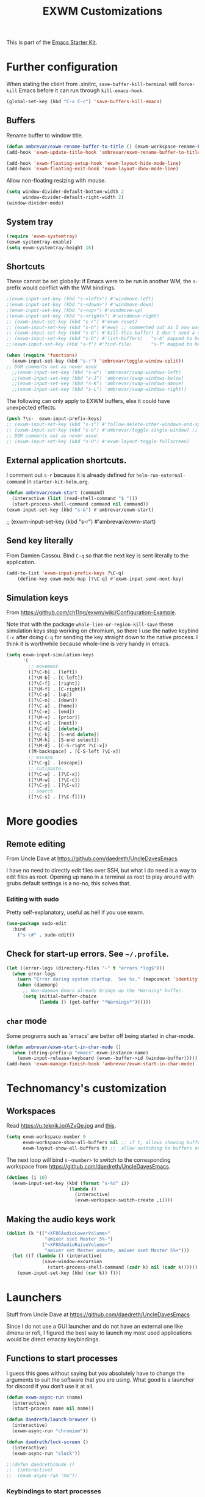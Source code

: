 # -*- coding: utf-8 -*-
# -*- find-file-hook: org-babel-execute-buffer -*-

#+TITLE: EXWM Customizations
#+OPTIONS: toc:nil num:nil ^:nil
#+PROPERTY: header-args :tangle yes

This is part of the [[file:starter-kit.org][Emacs Starter Kit]].

* Further configuration

When stating the client from .xinitrc, =save-buffer-kill-terminal= will =force-kill= Emacs before it can run through =kill-emacs-hook=.

#+BEGIN_SRC emacs-lisp :tangle yes
(global-set-key (kbd "C-x C-c") 'save-buffers-kill-emacs)
#+END_SRC

#+RESULTS:
: save-buffers-kill-emacs

** Buffers

Rename buffer to window title.

#+BEGIN_SRC emacs-lisp :tangle no
(defun ambrevar/exwm-rename-buffer-to-title () (exwm-workspace-rename-buffer exwm-title))
(add-hook 'exwm-update-title-hook 'ambrevar/exwm-rename-buffer-to-title)

(add-hook 'exwm-floating-setup-hook 'exwm-layout-hide-mode-line)
(add-hook 'exwm-floating-exit-hook 'exwm-layout-show-mode-line)
#+END_SRC

Allow non-floating resizing with mouse.

#+BEGIN_SRC emacs-lisp :tangle no
(setq window-divider-default-bottom-width 2
      window-divider-default-right-width 2)
(window-divider-mode)
#+END_SRC

#+RESULTS:
: t

** System tray

#+BEGIN_SRC emacs-lisp :tangle no
(require 'exwm-systemtray)
(exwm-systemtray-enable)
(setq exwm-systemtray-height 16)
#+END_SRC
** Shortcuts 

These cannot be set globally: if Emacs were to be run in another WM, the =s-= prefix would conflict with the WM bindings.

#+BEGIN_SRC emacs-lisp :tangle yes
;(exwm-input-set-key (kbd "s-<left>") #'windmove-left)
;(exwm-input-set-key (kbd "s-<down>") #'windmove-down)
;(exwm-input-set-key (kbd "s-<up>") #'windmove-up)
;(exwm-input-set-key (kbd "s-<right>") #'windmove-right)
;; (exwm-input-set-key (kbd "s-r") #'exwm-reset) 
;; (exwm-input-set-key (kbd "s-b") #'eww) ;; commented out as I now use starter-kit-search-engine-with-eww.org
;; (exwm-input-set-key (kbd "s-D") #'kill-this-buffer) I don't need a shortcut for this
;; (exwm-input-set-key (kbd "s-b") #'list-buffers)   "s-b" mapped to helm-mini in starter-kit-helm.org
;;(exwm-input-set-key (kbd "s-f") #'find-file)       "s-f" mapped to helm-find-files in starter-kit-helm.org 

(when (require 'functions)
  (exwm-input-set-key (kbd "s-:") 'ambrevar/toggle-window-split))
;; DGM comments out as never used
  ;;(exwm-input-set-key (kbd "s-H") 'ambrevar/swap-windows-left)
  ;;(exwm-input-set-key (kbd "s-J") 'ambrevar/swap-windows-below)
  ;;(exwm-input-set-key (kbd "s-K") 'ambrevar/swap-windows-above)
  ;;(exwm-input-set-key (kbd "s-L") 'ambrevar/swap-windows-right))
#+END_SRC

#+RESULTS:

The following can only apply to EXWM buffers, else it could have unexpected effects.

#+BEGIN_SRC emacs-lisp :tangle no
(push ?\s-  exwm-input-prefix-keys)
;; (exwm-input-set-key (kbd "s-i") #'follow-delete-other-windows-and-split) ;; no lo veo claro 
;; (exwm-input-set-key (kbd "s-o") #'ambrevar/toggle-single-window) ;; not working... =s-o= not recognized, don't know why. 
;; DGM comments out as never used: 
;; (exwm-input-set-key (kbd "s-O") #'exwm-layout-toggle-fullscreen)
#+END_SRC

#+RESULTS:

** External application shortcuts.

I comment out =s-r= because it is already defined for =helm-run-external-command= in =starter-kit-helm.org=.

#+BEGIN_SRC emacs-lisp :tangle no
(defun ambrevar/exwm-start (command)
  (interactive (list (read-shell-command "$ ")))
  (start-process-shell-command command nil command))
(exwm-input-set-key (kbd "s-&") #'ambrevar/exwm-start)
#+END_SRC

#+RESULTS:

;; (exwm-input-set-key (kbd "s-r") #'ambrevar/exwm-start) 


** Send key literally 

From Damien Cassou.  Bind =C-q= so that the next key is sent literally to the application. 

#+BEGIN_SRC emacs-lisp :tangle no
(add-to-list 'exwm-input-prefix-keys ?\C-q)
    (define-key exwm-mode-map [?\C-q] #'exwm-input-send-next-key)
#+END_SRC

#+RESULTS:
: exwm-input-send-next-key

** Simulation keys

From  https://github.com/ch11ng/exwm/wiki/Configuration-Example. 

Note that with the package =whole-line-or-region-kill-save= these simulation keys stop working on chromium, so there I use the native keybind =C-c= after doing =C-q= for sending the key straight down to the native process. I think it is worthwhile because whole-line is very handy in emacs.

#+BEGIN_SRC emacs-lisp :tangle no
(setq exwm-input-simulation-keys
      '(
        ;; movement
        ([?\C-b] . [left])
        ([?\M-b] . [C-left])
        ([?\C-f] . [right])
        ([?\M-f] . [C-right])
        ([?\C-p] . [up])
        ([?\C-n] . [down])
        ([?\C-a] . [home])
        ([?\C-e] . [end])
        ([?\M-v] . [prior])
        ([?\C-v] . [next])
        ([?\C-d] . [delete])
        ([?\C-k] . [S-end delete])
        ([?\M-h] . [S-end select])
        ([?\M-d] . [C-S-right ?\C-x])
        ([M-backspace] . [C-S-left ?\C-x])
        ;; escape
        ([?\C-g] . [escape])
        ;; cut/paste.
        ([?\C-w] . [?\C-x])
        ([?\M-w] . [?\C-c])
        ([?\C-y] . [?\C-v])
        ;; search
        ([?\C-s] . [?\C-f])))
#+END_SRC

#+RESULTS:
: (([2] . [left]) ([134217826] . [C-left]) ([6] . [right]) ([134217830] . [C-right]) ([16] . [up]) ([14] . [down]) ([1] . [home]) ([5] . [end]) ([134217846] . [prior]) ([22] . [next]) ([4] . [delete]) ([11] . [S-end delete]) ([134217832] . [S-end select]) ([134217828] . [C-S-right 24]) ([M-backspace] . [C-S-left 24]) ([7] . [escape]) ([23] . [24]) ([134217847] . [3]) ([25] . [22]) ([19] . [6]))


* More goodies 
** Remote editing

From Uncle Dave at https://github.com/daedreth/UncleDavesEmacs.

I have no need to directly edit files over SSH, but what I do need is a way to edit files as root. Opening up nano in a terminal as root to play around with grubs default settings is a no-no, this solves that.

*** Editing with sudo
Pretty self-explanatory, useful as hell if you use exwm.
#+BEGIN_SRC emacs-lisp :tangle yes
(use-package sudo-edit
  :bind
    ("s-\#" . sudo-edit))
#+END_SRC

#+RESULTS:
: #s(hash-table size 65 test eql rehash-size 1.5 rehash-threshold 0.8125 data (:use-package (23919 49079 895094 346000) :init (23919 49079 894940 871000) :init-secs (0 0 63 304000) :use-package-secs (0 0 266 479000) :config (23919 49079 894905 501000) :config-secs (0 0 4 992000)))

** Check for start-up errors. See =~/.profile=.

#+BEGIN_SRC emacs-lisp :tangle yes
(let ((error-logs (directory-files "~" t "errors.*log$")))
  (when error-logs
    (warn "Error during system startup.  See %s." (mapconcat 'identity error-logs ", "))
    (when (daemonp)
      ;; Non-daemon Emacs already brings up the *Warning* buffer.
      (setq initial-buffer-choice
            (lambda () (get-buffer "*Warnings*"))))))
#+END_SRC

** =char= mode

Some programs such as 'emacs' are better off being started in char-mode.

#+BEGIN_SRC emacs-lisp :tangle no
(defun ambrevar/exwm-start-in-char-mode ()
  (when (string-prefix-p "emacs" exwm-instance-name)
    (exwm-input-release-keyboard (exwm--buffer->id (window-buffer)))))
(add-hook 'exwm-manage-finish-hook 'ambrevar/exwm-start-in-char-mode)
#+END_SRC

#+RESULTS:
| ambrevar/exwm-start-in-char-mode |

* Technomancy's customization

** Workspaces
Read https://u.teknik.io/AZvQe.jpg and [[id:a42887e9-5ba3-4072-8834-aed5c0c2731d][this]].

#+BEGIN_SRC emacs-lisp :tangle no
(setq exwm-workspace-number 9
      exwm-workspace-show-all-buffers nil ;; if t, allows showing buffers on other workspaces.dgm: i'm going to try and isolate buffers so that EXWM only shows X windows belonging to current workspace
      exwm-layout-show-all-buffers t) ;;  allow switching to buffers on other workspaces.
#+END_SRC

#+RESULTS:
: t

The next loop will bind =s-<number>= to switch to the corresponding workspace from https://github.com/daedreth/UncleDavesEmacs.

#+BEGIN_SRC emacs-lisp :tangle no
    (dotimes (i 10)
      (exwm-input-set-key (kbd (format "s-%d" i))
                          `(lambda ()
                             (interactive)
                             (exwm-workspace-switch-create ,i))))
#+END_SRC

#+RESULTS:


** Making the audio keys work

#+BEGIN_SRC emacs-lisp :tangle no
  (dolist (k '(("<XF86AudioLowerVolume>"
                "amixer sset Master 5%-")
               ("<XF86AudioRaiseVolume>"
                "amixer set Master unmute; amixer sset Master 5%+")))
    (let ((f (lambda () (interactive)
               (save-window-excursion
                 (start-process-shell-command (cadr k) nil (cadr k))))))
      (exwm-input-set-key (kbd (car k)) f)))
#+END_SRC

#+RESULTS:

* Launchers
Stuff from Uncle Dave at https://github.com/daedreth/UncleDavesEmacs

Since I do not use a GUI launcher and do not have an external one like dmenu or rofi, I figured the best way to launch my most used applications would be direct emacsy keybindings.

** Functions to start processes
I guess this goes without saying but you absolutely have to change the arguments to suit the software that you are using. What good is a launcher for discord if you don’t use it at all.

#+BEGIN_SRC emacs-lisp :tangle no
(defun exwm-async-run (name)
  (interactive)
  (start-process name nil name))

(defun daedreth/launch-browser ()
  (interactive)
  (exwm-async-run "chromium"))

(defun daedreth/lock-screen ()
  (interactive)
  (exwm-async-run "slock"))

;;(defun daedreth/mu4e ()
;;  (interactive)
;;  (exwm-async-run "mu"))
#+END_SRC

#+RESULTS:
: daedreth/lock-screen

*** Keybindings to start processes

I've selected an unlikely combination to avoid locking the screen accidentally. But it is not too hard to type either as I need =super= and =shift= together and the the key with the minus sign ~-~.

#+BEGIN_SRC emacs-lisp :tangle no
(global-set-key (kbd "C-\{") 'daedreth/launch-browser) ;; commented out as <s-w> also launches the browser and <s-W> does so in other window
;;(global-set-key (kbd "s-_") 'daedreth/lock-screen)
#+END_SRC

#+RESULTS:
: daedreth/lock-screen

** exwm-edit

From: https://github.com/agzam/exwm-edit

#+BEGIN_SRC emacs-lisp :tangle yes
(use-package exwm-edit)
#+END_SRC

* Redshift

 Great for using the computer at night

#+BEGIN_EXAMPLE
sudo apt install redshift redshift-gtk
#+END_EXAMPLE


#+BEGIN_SRC emacs-lisp :tangle yes
;; Redshift off
(exwm-input-set-key (kbd "C-\)")
(lambda () (interactive) (start-process "" nil "redshift" "-x")))

;; Redshift on
(exwm-input-set-key (kbd "C-\(")
                    (lambda () (interactive) (start-process "" nil "redshift" "-O" "3500")))
#+END_SRC

* Provide

#+BEGIN_SRC emacs-lisp :tangle yes
(provide 'starter-kit-exwm)
#+END_SRC

* Final message
#+source: message-line
#+begin_src emacs-lisp :tangle yes
(message "Starter Kit User EXWM File loaded.")
#+end_src

